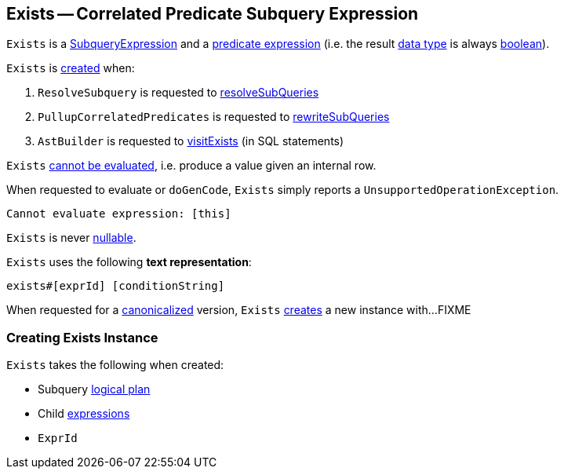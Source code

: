== [[Exists]] Exists -- Correlated Predicate Subquery Expression

`Exists` is a link:spark-sql-Expression-SubqueryExpression.adoc[SubqueryExpression] and a link:spark-sql-Expression.adoc#Predicate[predicate expression] (i.e. the result link:spark-sql-Expression.adoc#dataType[data type] is always link:spark-sql-DataType.adoc#BooleanType[boolean]).

`Exists` is <<creating-instance, created>> when:

. `ResolveSubquery` is requested to link:spark-sql-ResolveSubquery.adoc#resolveSubQueries[resolveSubQueries]

. `PullupCorrelatedPredicates` is requested to link:spark-sql-PullupCorrelatedPredicates.adoc#rewriteSubQueries[rewriteSubQueries]

. `AstBuilder` is requested to link:spark-sql-AstBuilder.adoc#visitExists[visitExists] (in SQL statements)

[[Unevaluable]]
`Exists` link:spark-sql-Expression.adoc#Unevaluable[cannot be evaluated], i.e. produce a value given an internal row.

[[eval]][[doGenCode]]
When requested to evaluate or `doGenCode`, `Exists` simply reports a `UnsupportedOperationException`.

```
Cannot evaluate expression: [this]
```

[[nullable]]
`Exists` is never link:spark-sql-Expression.adoc#nullable[nullable].

[[toString]]
`Exists` uses the following *text representation*:

```
exists#[exprId] [conditionString]
```

[[canonicalized]]
When requested for a link:spark-sql-BroadcastMode.adoc#canonicalized[canonicalized] version, `Exists` <<creating-instance, creates>> a new instance with...FIXME

=== [[creating-instance]] Creating Exists Instance

`Exists` takes the following when created:

* [[plan]] Subquery link:spark-sql-LogicalPlan.adoc[logical plan]
* [[children]] Child link:spark-sql-Expression.adoc[expressions]
* [[exprId]] `ExprId`
